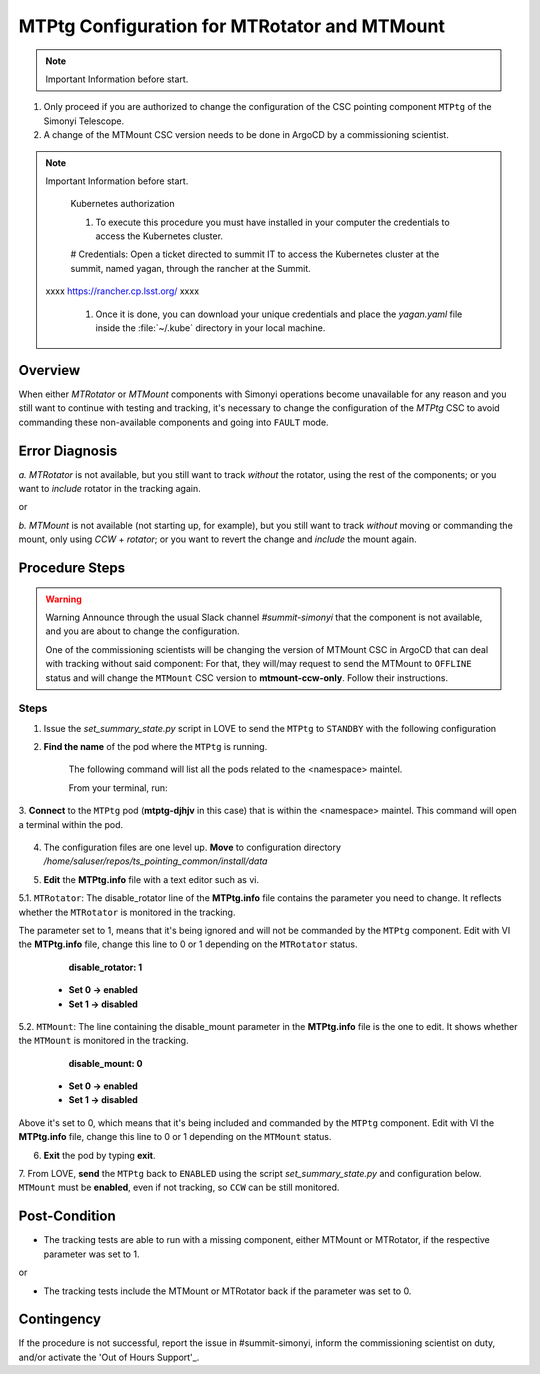 .. |author| replace:: *D. Sanmartim*
.. If there are no contributors, write "none" between the asterisks. Do not remove the substitution.
.. |contributors| replace:: *P. Venegas*


.. _Out of Hours Support: https://obs-ops.lsst.io/Safety/out-of-hours-support.html#safety-out-of-hours-support
.. _for AuxTel as well: https://obs-ops.lsst.io/AuxTel/Non-Standard-Operations/index.html


.. _MTMTPtg-Configuration-for-MTRotator-and-MTMount:

##############################################################
MTPtg Configuration for MTRotator and MTMount
##############################################################

.. note:: Important Information before start.

#. Only proceed if you are authorized to change the configuration of the CSC pointing component ``MTPtg`` of the Simonyi Telescope.
   
#. A change of the MTMount CSC version needs to be done in ArgoCD by a commissioning scientist.

..

.. note:: Important Information before start.
    
    Kubernetes authorization

    #. To execute this procedure you must have installed in your computer the credentials to access the Kubernetes cluster. 
    
    # Credentials: Open a ticket directed to summit IT to access the Kubernetes cluster at the summit, named yagan, through the rancher at the Summit.
   xxxx https://rancher.cp.lsst.org/  xxxx
    
    #. Once it is done, you can download your unique credentials and place the *yagan.yaml* file inside the :file:`~/.kube` directory in your local machine.

..

.. _MTMTPtg-Configuration-for-MTRotator-and-MTMount-Procedure-Overview:


Overview
========

When either *MTRotator* or *MTMount* components with Simonyi operations become unavailable for any reason and you still want to continue with testing and tracking, 
it's necessary to change the configuration of the *MTPtg* CSC to avoid commanding these non-available components and going into ``FAULT`` mode.


.. _MTMTPtg-Configuration-for-MTRotator-and-MTMount-Procedure-Error-Diagnosis:


Error Diagnosis
===============

*a.* *MTRotator* is not available, but you still want to track *without* the rotator, using the rest of the components; or you want to *include* 
rotator in the tracking again.

or 


*b.* *MTMount* is not available (not starting up, for example), but you still want to track *without* moving or commanding the mount, 
only using *CCW* + *rotator*; or you want to revert the change and *include* the mount again.



.. _MTMTPtg-Configuration-for-MTRotator-and-MTMount-Procedure-Procedure-Steps:


Procedure Steps
===============

.. warning::  Warning
    Announce through the usual Slack channel *#summit-simonyi* that the component is not available, and you are about to change the configuration.
    
    One of the commissioning scientists will be changing the version of MTMount CSC in ArgoCD that can deal with tracking without said component: 
    For that, they will/may request to send the MTMount to ``OFFLINE`` status and will change the ``MTMount`` CSC version to **mtmount-ccw-only**. 
    Follow their instructions.

..

Steps
-----

1. Issue the *set_summary_state.py* script in LOVE to send the ``MTPtg`` to ``STANDBY`` with the following configuration

.. code-block:: *set_summary_state.py*
    data:
        -
        - MTPtg 
        - STANDBY
..

2. **Find the name** of the pod where the ``MTPtg`` is running. 

    The following command will list all the pods related to the <namespace> maintel. 
    
    From your terminal, run:

    .. figure:: /_static/1.jpg
        :alt: Run *kubectl configuration*. In this particular case, the name of the **MTPtg** pod is **mtptg-djhpv**.

..

3. **Connect** to the ``MTPtg`` pod (**mtptg-djhjv** in this case) that is within the <namespace> maintel. 
This command will open a terminal within the pod.

.. code-block:: bash
    $ kubectl --kubeconfig=${HOME}/.kube/yagan.yaml exec --stdin --tty mtptg-djhpv -n maintel -- /bin/bash
..
    

.. figure:: /_static/2.jpg
    :alt: Run *kubectl configuration*. In this particular case, the name of the **MTPtg** pod is **mtptg-djhpv**.

..

4. The configuration files are one level up. **Move** to configuration directory */home/saluser/repos/ts_pointing_common/install/data*

.. code-block:: bash
    [saluser@podname] cd /home/saluser/repos/ts_pointing_common/install/data
..

.. figure:: /_static/3.jpg
    :alt: This directory contains the configuration files **MTPtg.info** (and **ATPtg.info** `for AuxTel as well`_) and the 
    pointing models **mt*.mod files** (**at*.mod** for AuxTel).
        
    At startup, the pointing component loads by default the pointing model that's on the **mt.mod** file and the **MTPtg.info** 
    (and equivalent to AuxTel)

..

5. **Edit** the **MTPtg.info** file with a text editor such as vi. 

5.1. ``MTRotator``: The disable_rotator line of the **MTPtg.info** file contains the parameter you need to change. 
It reflects whether the ``MTRotator`` is monitored in the tracking. 

The parameter set to 1, means that it's being ignored and will not be commanded by the ``MTPtg`` component. 
Edit with VI the **MTPtg.info** file, change this line to 0 or 1 depending on the ``MTRotator`` status.

            **disable_rotator: 1**  

    - **Set 0 → enabled** 
    - **Set 1 → disabled**
.. 


5.2. ``MTMount``: The line containing the disable_mount parameter in the **MTPtg.info** file is the one to edit. It shows whether the ``MTMount`` 
is monitored in the tracking.

            **disable_mount: 0**

    - **Set 0 → enabled** 
    - **Set 1 → disabled**


Above it's set to 0, which means that it's being included and commanded by the ``MTPtg`` component. 
Edit with VI the **MTPtg.info** file, change this line to 0 or 1 depending on the ``MTMount`` status.

6. **Exit** the pod by typing **exit**.

7. From LOVE, **send** the ``MTPtg`` back to ``ENABLED`` using the script *set_summary_state.py* and configuration below. ``MTMount`` 
must be **enabled**, even if not tracking, so ``CCW`` can be still monitored.

.. code-block:: *set_summary_state.py*
    data:
        - 
        - MTPtg
        - ENABLED
..

.. _MTRotator-or-MTMount-Configuration-Procedure-Post-Condition:

Post-Condition
==============
- The tracking tests are able to run with a missing component, either MTMount or MTRotator, if the respective parameter was set to 1.

or

- The tracking tests include the MTMount or MTRotator back if the parameter was set to 0.


.. _MTRotator-or-MTMount-Configuration-Procedure-Contingency:

Contingency
===========
If the procedure is not successful, report the issue in #summit-simonyi, inform the commissioning scientist on duty, and/or activate the 'Out of Hours Support'_.
